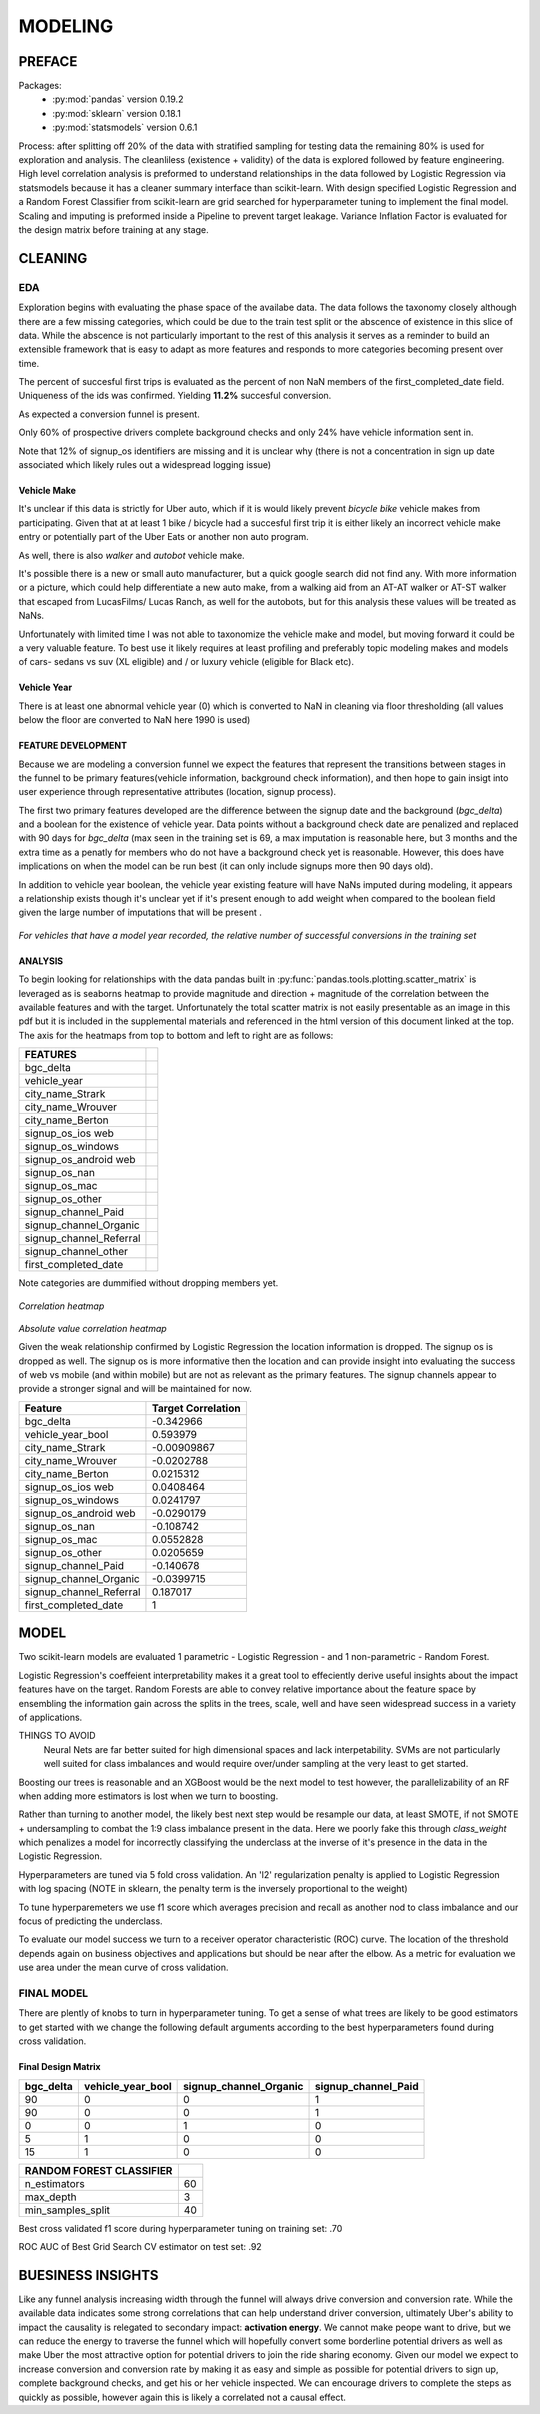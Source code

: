 ********
MODELING
********

=======
PREFACE
=======

Packages:
    * :py:mod:`pandas` version 0.19.2
    * :py:mod:`sklearn` version 0.18.1
    * :py:mod:`statsmodels` version 0.6.1

Process: after splitting off 20% of the data with stratified sampling for testing data
the remaining 80% is used for exploration and analysis.
The cleanliless (existence + validity) of the data is explored followed by feature engineering.
High level correlation analysis is preformed to understand relationships in the data followed by Logistic Regression via statsmodels because it has a cleaner summary interface than scikit-learn.
With design specified Logistic Regression and a Random Forest Classifier from scikit-learn are grid searched for hyperparameter tuning to implement the final model. Scaling and imputing is preformed inside a Pipeline to prevent target leakage. Variance Inflation Factor is evaluated for the design matrix before training at any stage.

========
CLEANING
========

EDA
===

Exploration begins with evaluating the phase space of the availabe data. The data follows the taxonomy closely although there are a few missing categories, which could be due to the train test split or the abscence of existence in this slice of data.
While the abscence is not particularly important to the rest of this analysis it serves as a reminder to build an extensible framework that is easy to adapt as more features and responds to  more categories becoming present  over time.


The percent of succesful first trips is evaluated as the percent of non NaN members of the first_completed_date field. Uniqueness of the ids was confirmed. Yielding **11.2%** succesful conversion.  


As expected a conversion funnel is present. 

Only 60% of prospective drivers complete background checks and only 24% have vehicle information sent in.

Note that 12% of signup_os identifiers are missing and it is unclear why (there is not a concentration in sign up date associated which likely rules out a widespread logging issue)


Vehicle Make
------------

It's unclear if this data is strictly for Uber auto, which if it is would likely prevent *bicycle*  *bike* vehicle makes from participating. Given that at at least 1 bike / bicycle had a succesful first trip it is either likely an incorrect vehicle make entry or potentially part of the Uber Eats or another non auto program. 

As well, there is also *walker* and *autobot* vehicle make.

It's possible there is a new or small auto manufacturer, but a quick google search did not find any.
With more information or a picture, which could help differentiate a new auto make, from a walking aid from an AT-AT walker or AT-ST walker that escaped from  LucasFilms/ Lucas Ranch, as well  for the autobots, but for this analysis these values will be treated as NaNs.

Unfortunately with limited time I was not able to taxonomize the vehicle make and model, but moving forward it could be a very valuable feature.
To best use it likely requires at least profiling and preferably topic modeling makes and models  of cars- sedans vs suv (XL eligible) and / or luxury vehicle (eligible for Black etc).

Vehicle Year
------------

There is at least one abnormal vehicle year (0) which is converted to NaN in cleaning via floor thresholding (all values below the floor are converted to NaN here 1990 is used)


FEATURE DEVELOPMENT
-------------------

Because we are modeling a conversion funnel we expect the features that represent the transitions between stages in the funnel to be primary features(vehicle information, background check information), and then hope to gain insigt into user experience through representative attributes (location, signup process).

The first two primary features developed are the difference between the signup date and the background (*bgc_delta*) and a boolean for the existence of vehicle year. Data points without a background check date are penalized and replaced with 90 days for *bgc_delta* (max seen in the training set is 69, a max imputation is reasonable here, but 3 months and the extra time as a penatly for members who do not have a background check yet is reasonable. However, this does have implications on when the model can be run best (it can only include signups more then 90 days old).

In addition to vehicle year boolean, the vehicle year existing feature will have NaNs imputed during modeling, it appears a relationship exists though it's unclear yet if it's present enough to add weight when compared to the boolean field given the large number of imputations that will be present .  

.. figure:: ./images/vehicle_year_cont_success.png
   :align: center

`For vehicles that have a model year recorded, the relative number of successful conversions in the training set`

ANALYSIS
--------

To begin looking for relationships with the data pandas built in :py:func:`pandas.tools.plotting.scatter_matrix` is leveraged as is seaborns heatmap to provide magnitude and direction + magnitude of the correlation between the available features and with the target. Unfortunately the total scatter matrix is not easily presentable as an image in this pdf but it is included in the supplemental materials and referenced in the html version of this document linked at the top. The axis for the heatmaps from top to bottom and left to right are as follows:

======================= =
FEATURES
======================= =
bgc_delta
----------------------- -
vehicle_year
----------------------- -
city_name_Strark
----------------------- -
city_name_Wrouver
----------------------- -
city_name_Berton
----------------------- -
signup_os_ios web
----------------------- -
signup_os_windows
----------------------- -
signup_os_android web
----------------------- -
signup_os_nan
----------------------- -
signup_os_mac
----------------------- -
signup_os_other
----------------------- -
signup_channel_Paid
----------------------- -
signup_channel_Organic
----------------------- -
signup_channel_Referral
----------------------- -
signup_channel_other
----------------------- -
first_completed_date
======================= =

Note categories are dummified without dropping members yet.

.. figure:: images/corr_heatmap.png
    :align: center

`Correlation heatmap`

.. figure:: images/corr_heatmap_abs.png
    :align: center

`Absolute value correlation heatmap`


Given the weak relationship confirmed by Logistic Regression the location information is dropped. The signup os is dropped as well. The signup os is more informative then the location and can provide insight into evaluating the success of web vs mobile (and within mobile) but are not as relevant as the primary features. The signup channels appear to provide a stronger signal and will be maintained for now. 

=======================  ======================
Feature                  Target Correlation 
=======================  ======================
bgc_delta                           -0.342966
vehicle_year_bool                    0.593979
city_name_Strark                    -0.00909867
city_name_Wrouver                   -0.0202788
city_name_Berton                     0.0215312
signup_os_ios web                    0.0408464
signup_os_windows                    0.0241797
signup_os_android web               -0.0290179
signup_os_nan                       -0.108742
signup_os_mac                        0.0552828
signup_os_other                      0.0205659
signup_channel_Paid                 -0.140678
signup_channel_Organic              -0.0399715
signup_channel_Referral              0.187017
first_completed_date                 1
=======================  ======================


=====
MODEL
=====

Two scikit-learn models are evaluated 1 parametric - Logistic Regression - and 1 non-parametric - Random Forest.

Logistic Regression's coeffeient interpretability makes it a great tool to effeciently derive useful insights about the impact features have on the target. Random Forests are able to convey relative importance about the feature space by ensembling the information gain across the splits in the trees, scale, well and have seen widespread success in a variety of applications. 

THINGS TO AVOID 
    Neural Nets are far better suited for high dimensional spaces and lack interpetability. SVMs are not particularly well suited for class imbalances and would require over/under sampling at the very least to get started.

Boosting our trees is reasonable and an XGBoost would be the next model to test however, the parallelizability of an RF when adding more estimators is lost when we turn to boosting. 

Rather than turning to another model, the likely best next step would be resample our data, at least SMOTE, if not SMOTE + undersampling to combat the 1:9 class imbalance present in the data. Here we poorly fake this through *class_weight* which penalizes a model for incorrectly classifying the underclass at the inverse of it's presence in the data in the Logistic Regression.


Hyperparameters are tuned via 5 fold cross validation. An 'l2' regularization penalty is applied to Logistic Regression with log spacing (NOTE in sklearn, the penalty term is the inversely proportional to the weight) 

To tune hyperparemeters we use f1 score which averages precision and recall as another nod to class imbalance and our focus of predicting the underclass.

To evaluate our model success we turn to a receiver operator characteristic (ROC) curve. The location of the threshold depends again on business objectives and applications but should be near after the elbow. As a metric for evaluation we use area under the mean curve of cross validation. 

FINAL MODEL
===========

There are plently of knobs to turn in hyperparameter tuning. To get a sense of what trees are likely to be good
estimators to get started with we change the following default arguments according to the best hyperparameters found during cross validation.

Final Design Matrix
-------------------

===========  ===================  ========================  =====================
  bgc_delta    vehicle_year_bool    signup_channel_Organic    signup_channel_Paid
===========  ===================  ========================  =====================
         90                    0                         0                      1
         90                    0                         0                      1
          0                    0                         1                      0
          5                    1                         0                      0
         15                    1                         0                      0
===========  ===================  ========================  =====================


======================== =======
RANDOM FOREST CLASSIFIER
======================== =======
n_estimators             60
------------------------ -------
max_depth                3
------------------------ -------
min_samples_split        40
======================== =======

Best cross validated f1 score during hyperparameter tuning on training set: .70

ROC AUC of Best Grid Search CV estimator on test set: .92

==================
BUESINESS INSIGHTS
==================

Like any funnel analysis increasing width through the funnel will always drive conversion and conversion rate. While the available data indicates some strong correlations that can help understand driver conversion, ultimately Uber's ability to impact the causality is relegated to secondary impact: **activation energy**. We cannot make peope want to drive, but we can reduce the energy to traverse the funnel which will hopefully convert some borderline potential drivers as well as make Uber the most attractive option for potential drivers to join the ride sharing economy. Given our model we expect to increase conversion and conversion rate by making it as easy and simple as possible for potential drivers to sign up, complete background checks, and get his or her vehicle inspected. We can encourage drivers to complete the steps as quickly as possible, however again this is likely a correlated not a causal effect. 
